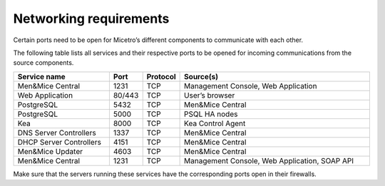 .. meta::
   :description: Required firewall ports for Micetro by Men&Mice
   :keywords: firewall, ports, security, Micetro

.. _firewall-ports:

Networking requirements
=======================

Certain ports need to be open for Micetro’s different components to communicate with each other.

The following table lists all services and their respective ports to be opened for incoming communications from the source components.

.. csv-table::
  :header: "Service name", "Port", "Protocol", "Source(s)"
  :widths: 30, 10, 10, 60

  "Men&Mice Central",	1231,	"TCP",	"Management Console, Web Application"
  "Web Application",	"80/443",	"TCP",	"User’s browser"
  "PostgreSQL",	5432,	"TCP",	"Men&Mice Central"
  "PostgreSQL",	5000,	"TCP",	"PSQL HA nodes"
  "Kea", 8000, "TCP", "Kea Control Agent"
  "DNS Server Controllers", 1337, "TCP", "Men&Mice Central"
  "DHCP Server Controllers", 4151, "TCP", "Men&Mice Central"
  "Men&Mice Updater", 4603, "TCP", "Men&Mice Central"
  "Men&Mice Central", 1231, "TCP", "Management Console, Web Application, SOAP API"

Make sure that the servers running these services have the corresponding ports open in their firewalls.
